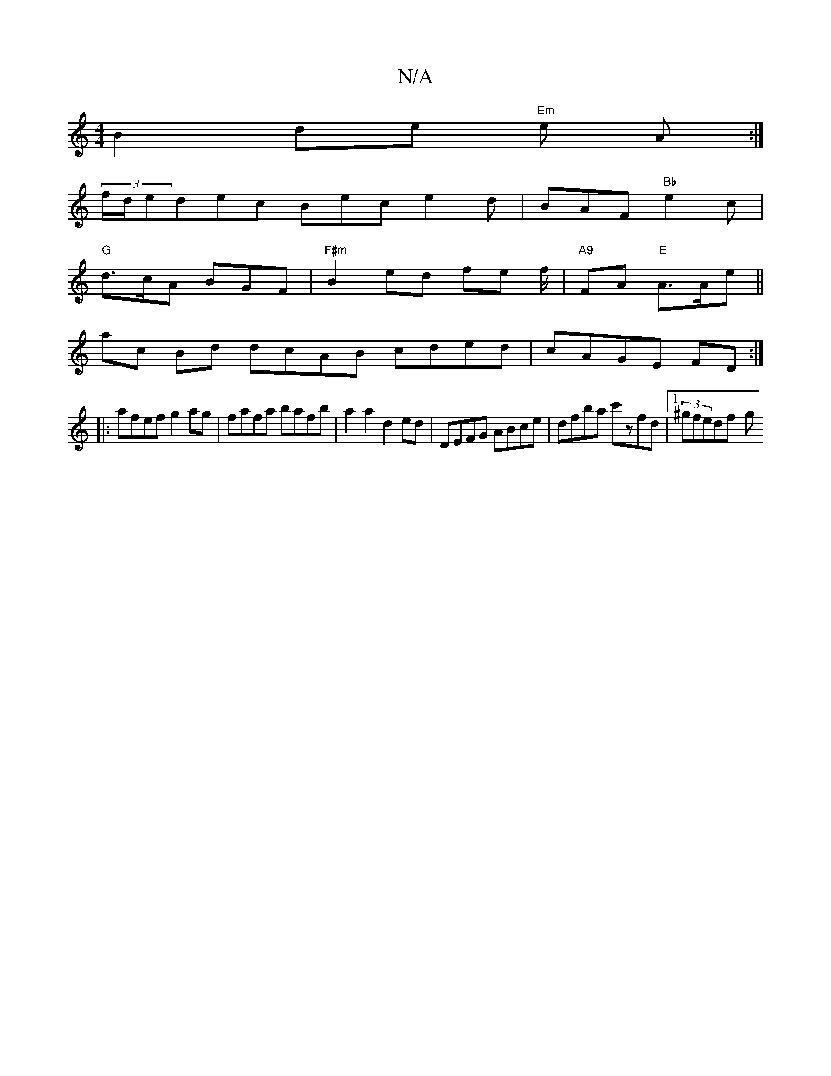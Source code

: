 X:1
T:N/A
M:4/4
R:N/A
K:Cmajor
B2 de "Em"e A :|
(3f/d/e}dec Bec e2d | BAF "Bb" e2 c |
"G" d>cA BGF | "F#m"B2 ed fe f/ |"A9"FA "E" A>Ae||
ac Bd dcAB cded|cAGE FD:|
|:afef g2ag|fafa bafb|a2 a2 d2ed|DEFG ABce|dfba c'zfd |1 (3^gfedf- g